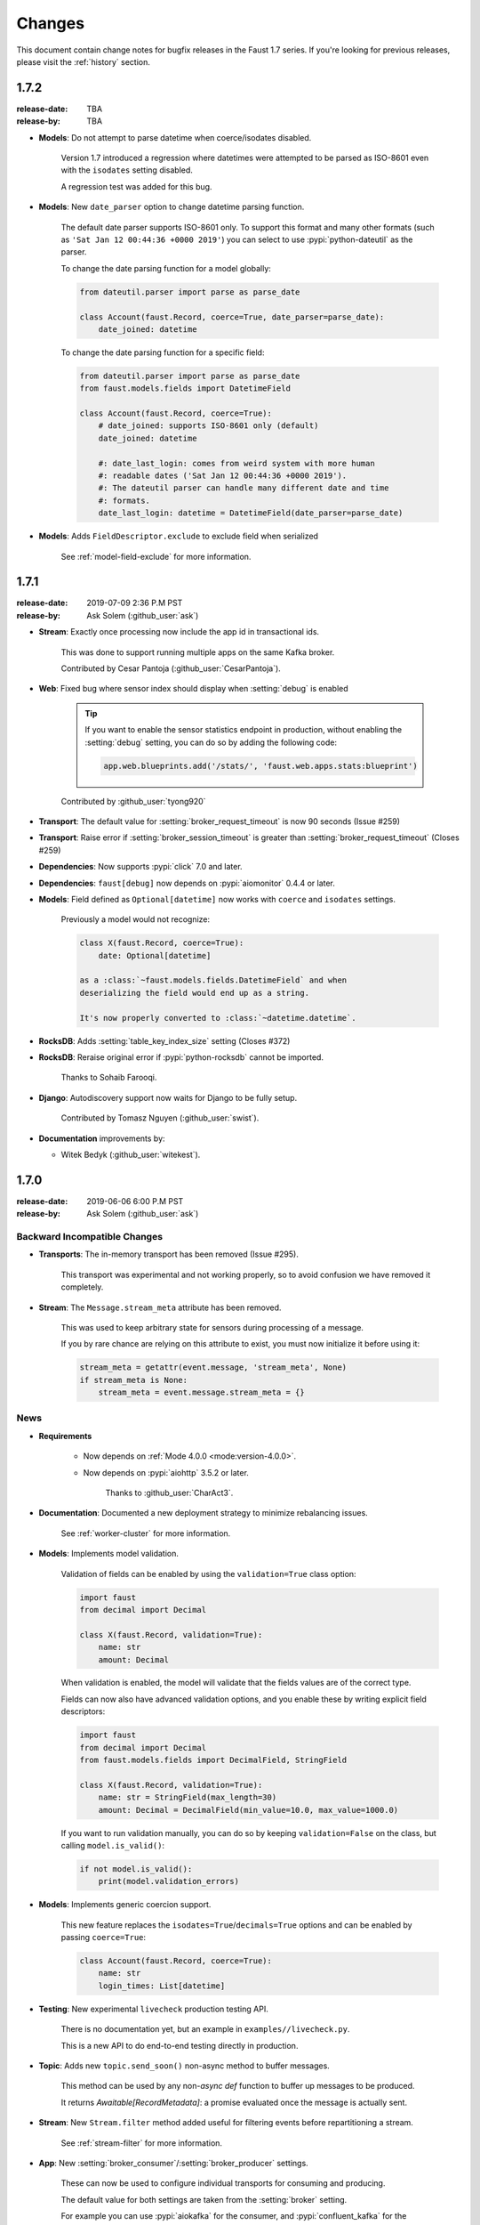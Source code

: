 .. _changelog:

==============================
 Changes
==============================

This document contain change notes for bugfix releases in
the Faust 1.7 series. If you're looking for previous releases,
please visit the :ref:`history` section.

.. _version-1.7.2:

1.7.2
=====
:release-date: TBA
:release-by: TBA

- **Models**: Do not attempt to parse datetime when coerce/isodates disabled.

    Version 1.7 introduced a regression where datetimes were attempted
    to be parsed as ISO-8601 even with the ``isodates`` setting disabled.

    A regression test was added for this bug.

- **Models**: New ``date_parser`` option to change datetime parsing function.

    The default date parser supports ISO-8601 only.  To support
    this format and many other formats (such as
    ``'Sat Jan 12 00:44:36 +0000 2019'``) you can select to
    use :pypi:`python-dateutil` as the parser.

    To change the date parsing function for a model globally:

    .. sourcecode:: python

        from dateutil.parser import parse as parse_date

        class Account(faust.Record, coerce=True, date_parser=parse_date):
            date_joined: datetime

    To change the date parsing function for a specific field:

    .. sourcecode:: python

        from dateutil.parser import parse as parse_date
        from faust.models.fields import DatetimeField

        class Account(faust.Record, coerce=True):
            # date_joined: supports ISO-8601 only (default)
            date_joined: datetime

            #: date_last_login: comes from weird system with more human
            #: readable dates ('Sat Jan 12 00:44:36 +0000 2019').
            #: The dateutil parser can handle many different date and time
            #: formats.
            date_last_login: datetime = DatetimeField(date_parser=parse_date)

- **Models**: Adds ``FieldDescriptor.exclude`` to exclude field when serialized

    See :ref:`model-field-exclude` for more information.

.. _version-1.7.1:

1.7.1
=====
:release-date: 2019-07-09 2:36 P.M PST
:release-by: Ask Solem (:github_user:`ask`)

- **Stream**: Exactly once processing now include the app id
  in transactional ids.

    This was done to support running multiple apps on the same
    Kafka broker.

    Contributed by Cesar Pantoja (:github_user:`CesarPantoja`).

- **Web**: Fixed bug where sensor index should display when :setting:`debug` is enabled

    .. tip::

        If you want to enable the sensor statistics endpoint in production,
        without enabling the :setting:`debug` setting, you can do so
        by adding the following code:

        .. sourcecode:: python

            app.web.blueprints.add('/stats/', 'faust.web.apps.stats:blueprint')

    Contributed by :github_user:`tyong920`

- **Transport**: The default value for :setting:`broker_request_timeout` is now
  90 seconds (Issue #259)

- **Transport**: Raise error if :setting:`broker_session_timeout` is greater
  than :setting:`broker_request_timeout` (Closes #259)

- **Dependencies**: Now supports :pypi:`click` 7.0 and later.

- **Dependencies**: ``faust[debug]`` now depends on :pypi:`aiomonitor` 0.4.4
  or later.

- **Models**: Field defined as ``Optional[datetime]`` now works with
  ``coerce`` and ``isodates`` settings.

    Previously a model would not recognize:

    .. sourcecode:: python

        class X(faust.Record, coerce=True):
            date: Optional[datetime]

        as a :class:`~faust.models.fields.DatetimeField` and when
        deserializing the field would end up as a string.

        It's now properly converted to :class:`~datetime.datetime`.

- **RocksDB**: Adds :setting:`table_key_index_size` setting (Closes #372)

- **RocksDB**: Reraise original error if :pypi:`python-rocksdb` cannot
  be imported.

    Thanks to Sohaib Farooqi.

- **Django**: Autodiscovery support now waits for Django to be fully setup.

    Contributed by Tomasz Nguyen (:github_user:`swist`).

- **Documentation** improvements by:

  + Witek Bedyk (:github_user:`witekest`).

.. _version-1.7.0:

1.7.0
=====
:release-date: 2019-06-06 6:00 P.M PST
:release-by: Ask Solem (:github_user:`ask`)

.. _v170-backward-incompatible-changes:

Backward Incompatible Changes
-----------------------------

- **Transports**: The in-memory transport has been removed (Issue #295).

    This transport was experimental and not working properly, so to avoid
    confusion we have removed it completely.

- **Stream**: The ``Message.stream_meta`` attribute has been removed.

    This was used to keep arbitrary state for sensors during processing
    of a message.

    If you by rare chance are relying on this attribute to exist, you must
    now initialize it before using it:

    .. sourcecode:: python

        stream_meta = getattr(event.message, 'stream_meta', None)
        if stream_meta is None:
            stream_meta = event.message.stream_meta = {}

.. _v170-news:

News
----

- **Requirements**

    + Now depends on :ref:`Mode 4.0.0 <mode:version-4.0.0>`.

    + Now depends on :pypi:`aiohttp` 3.5.2 or later.

        Thanks to :github_user:`CharAct3`.

- **Documentation**: Documented a new deployment strategy to minimize
  rebalancing issues.

    See :ref:`worker-cluster` for more information.

- **Models**: Implements model validation.

    Validation of fields can be enabled by using the ``validation=True`` class
    option:

    .. sourcecode:: python

        import faust
        from decimal import Decimal

        class X(faust.Record, validation=True):
            name: str
            amount: Decimal

    When validation is enabled, the model will validate that the
    fields values are of the correct type.

    Fields can now also have advanced validation options,
    and you enable these by writing explicit field descriptors:

    .. sourcecode:: python

        import faust
        from decimal import Decimal
        from faust.models.fields import DecimalField, StringField

        class X(faust.Record, validation=True):
            name: str = StringField(max_length=30)
            amount: Decimal = DecimalField(min_value=10.0, max_value=1000.0)

    If you want to run validation manually, you can do so by
    keeping ``validation=False`` on the class, but calling
    ``model.is_valid()``:

    .. sourcecode:: python

        if not model.is_valid():
            print(model.validation_errors)

- **Models**: Implements generic coercion support.

    This new feature replaces the ``isodates=True``/``decimals=True`` options
    and can be enabled by passing ``coerce=True``:

    .. sourcecode:: python

        class Account(faust.Record, coerce=True):
            name: str
            login_times: List[datetime]

- **Testing**: New experimental ``livecheck`` production testing API.

    There is no documentation yet, but an example in
    ``examples//livecheck.py``.

    This is a new API to do end-to-end testing directly in production.

- **Topic**: Adds new ``topic.send_soon()`` non-async method to buffer
  messages.

    This method can be used by any non-`async def` function
    to buffer up messages to be produced.

    It returns `Awaitable[RecordMetadata]`: a promise evaluated once
    the message is actually sent.

- **Stream**: New ``Stream.filter`` method added useful for filtering
  events before repartitioning a stream.

    See :ref:`stream-filter` for more information.

- **App**: New :setting:`broker_consumer`/:setting:`broker_producer` settings.

    These can now be used to configure individual transports
    for consuming and producing.

    The default value for both settings are taken from the
    :setting:`broker` setting.

    For example you can use :pypi:`aiokafka` for the consumer, and
    :pypi:`confluent_kafka` for the producer:

    .. sourcecode:: python

        app = faust.App(
            'id',
            broker_consumer='kafka://localhost:9092',
            broker_producer='confluent://localhost:9092',
        )

- **App**: New :setting:`broker_max_poll_interval` setting.

  Contributed by Miha Troha (:github_user:`mihatroha`).

- **App**: New :setting:`topic_disable_leader` setting disables
  the leader topic.

- **Table**: Table constructor now accepts ``options`` argument
  passed on to underlying RocksDB storage.

    This can be used to configure advanced RocksDB options,
    such as block size, cache size, etc.

    Contributed by Miha Troha (:github_user:`mihatroha`).

.. _v170-fixes:

Fixes
-----

- **Stream**: Fixes bug where non-finished event is acked (Issue #355).

- **Producer**: Exactly once: Support producing to non-transactional
  topics (Issue #339)

- **Agent**: Test: Fixed :exc:`asyncio.CancelledError` (Issue #322).

- **Cython**: Fixed issue with sensor state not being passed to ``after``.

- **Tables**: Key index: now inherits configuration from source table
  (Issue #325)

- **App**: Fix list of strings for :setting:`broker` param in URL
  (Issue #330).

    Contributed by Nimish Telang (:github_user:`nimish`).

- **Table**: Fixed blocking behavior when populating tables.

    Symptom was warnings about timers waking up too late.

- **Documentation** Fixes by:

    + :github_user:`evanderiel`

.. _v170-improvements:

Improvements
------------

- **Documentation**: Rewrote fragmented documentation to be more concise.

- **Documentation improvements by**

    + Igor Mozharovsky (:github_user:`seedofjoy`)

    + Stephen Sorriaux (:github_user:`StephenSorriaux`)

    + Lifei Chen (:github_user:`hustclf`)
